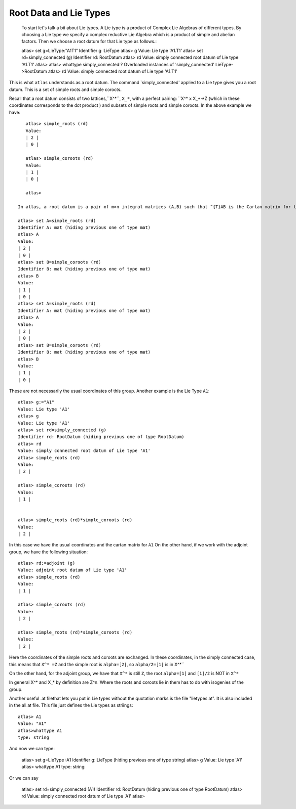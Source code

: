 Root Data and Lie Types
========================

    To start let's talk a bit about Lie types. A Lie type is a product of Complex Lie Algebras of different types.
    By choosing a Lie type we specify a complex reductive Lie Algebra which is a product of simple and abelian factors. Then we choose a root datum for that Lie type as follows.::

    atlas> set g=LieType:"A1T1"
    Identifier g: LieType
    atlas> g
    Value: Lie type 'A1.T1'
    atlas> set rd=simply_connected (g)
    Identifier rd: RootDatum
    atlas> rd
    Value: simply connected root datum of Lie type 'A1.T1'
    atlas>
    atlas> whattype simply_connected ?
    Overloaded instances of 'simply_connected'
    LieType->RootDatum
    atlas> rd
    Value: simply connected root datum of Lie type 'A1.T1'


This is what ``atlas`` understands as a root datum. The command `simply_connected' applied to a Lie type gives you a root datum. This is a set of simple roots and simple coroots.

Recall that a root datum consists of two lattices,``X^*``,  ``X_*``, with a perfect pairing: ``X^* x X_*->Z  (which  in these coordinates corresponds to the dot product ) and  subsets of simple roots and simple coroots. In the above example we have::

       atlas> simple_roots (rd)
       Value: 
       | 2 |
       | 0 |
       
       atlas> simple_coroots (rd)
       Value: 
       | 1 |
       | 0 |
       
       atlas> 

    In atlas, a root datum is a pair of m×n integral matrices (A,B) such that ^{T}AB is the Cartan matrix for the Lie algebra g of the given Lie Type, m= rank of g, and n= semisimple rank of g. In the above example the rank is 2 and the semisimple rank is 1. And we have::

    atlas> set A=simple_roots (rd)
    Identifier A: mat (hiding previous one of type mat)
    atlas> A
    Value:
    | 2 |
    | 0 |
    atlas> set B=simple_coroots (rd)
    Identifier B: mat (hiding previous one of type mat)
    atlas> B
    Value:
    | 1 |
    | 0 |
    atlas> set A=simple_roots (rd)
    Identifier A: mat (hiding previous one of type mat)
    atlas> A
    Value:
    | 2 |
    | 0 |
    atlas> set B=simple_coroots (rd)
    Identifier B: mat (hiding previous one of type mat)
    atlas> B
    Value:
    | 1 |
    | 0 |


These are not necessarily the usual coordinates of this group.
Another example is the Lie Type ``A1``::

	atlas> g:="A1"
	Value: Lie type 'A1'
	atlas> g
	Value: Lie type 'A1'
	atlas> set rd=simply_connected (g)
	Identifier rd: RootDatum (hiding previous one of type RootDatum)
	atlas> rd
	Value: simply connected root datum of Lie type 'A1'
	atlas> simple_roots (rd)
	Value: 
	| 2 |
	
	atlas> simple_coroots (rd)
	Value: 
	| 1 |
	

	atlas> simple_roots (rd)*simple_coroots (rd)
	Value: 
	| 2 |

In this case we have the usual coordinates and the cartan matrix for
``A1`` On the other hand, if we work with the adjoint group, we have
the following situation::

    atlas> rd:=adjoint (g)
    Value: adjoint root datum of Lie type 'A1'
    atlas> simple_roots (rd)
    Value: 
    | 1 |
    
    atlas> simple_coroots (rd)
    Value: 
    | 2 |
    
    atlas> simple_roots (rd)*simple_coroots (rd)
    Value: 
    | 2 |

Here the coordinates of the simple roots and coroots are exchanged. In
these coordinates, in the simply connected case, this means that ``X^* =Z`` and the simple root is ``alpha=[2]``, so ``alpha/2=[1]`` is in X^*`` 

On the other hand, for the adjoint group, we have that ``X^*`` is still ``Z``, the root ``alpha=[1]``  and ``[1]/2`` is NOT in ``X^*``

In general X^* and X_* by definition are Z^n. Where the roots and coroots lie in them has to do with isogenies of the group.


Another useful .at filethat lets you put in Lie types without the quotation marks is the file "lietypes.at". It is also included in the all.at file. This file just defines the Lie types as striings::

	atlas> A1
	Value: "A1"
	atlas>whattype A1
	type: string
	
And now we can type:

    atlas> set g=LieType :A1
    Identifier g: LieType (hiding previous one of type string)
    atlas> g
    Value: Lie type 'A1'
    atlas> whattype A1
    type: string
    
Or we can say

   atlas> set rd=simply_connected (A1)
   Identifier rd: RootDatum (hiding previous one of type RootDatum)
   atlas> rd
   Value: simply connected root datum of Lie type 'A1'
   atlas>

